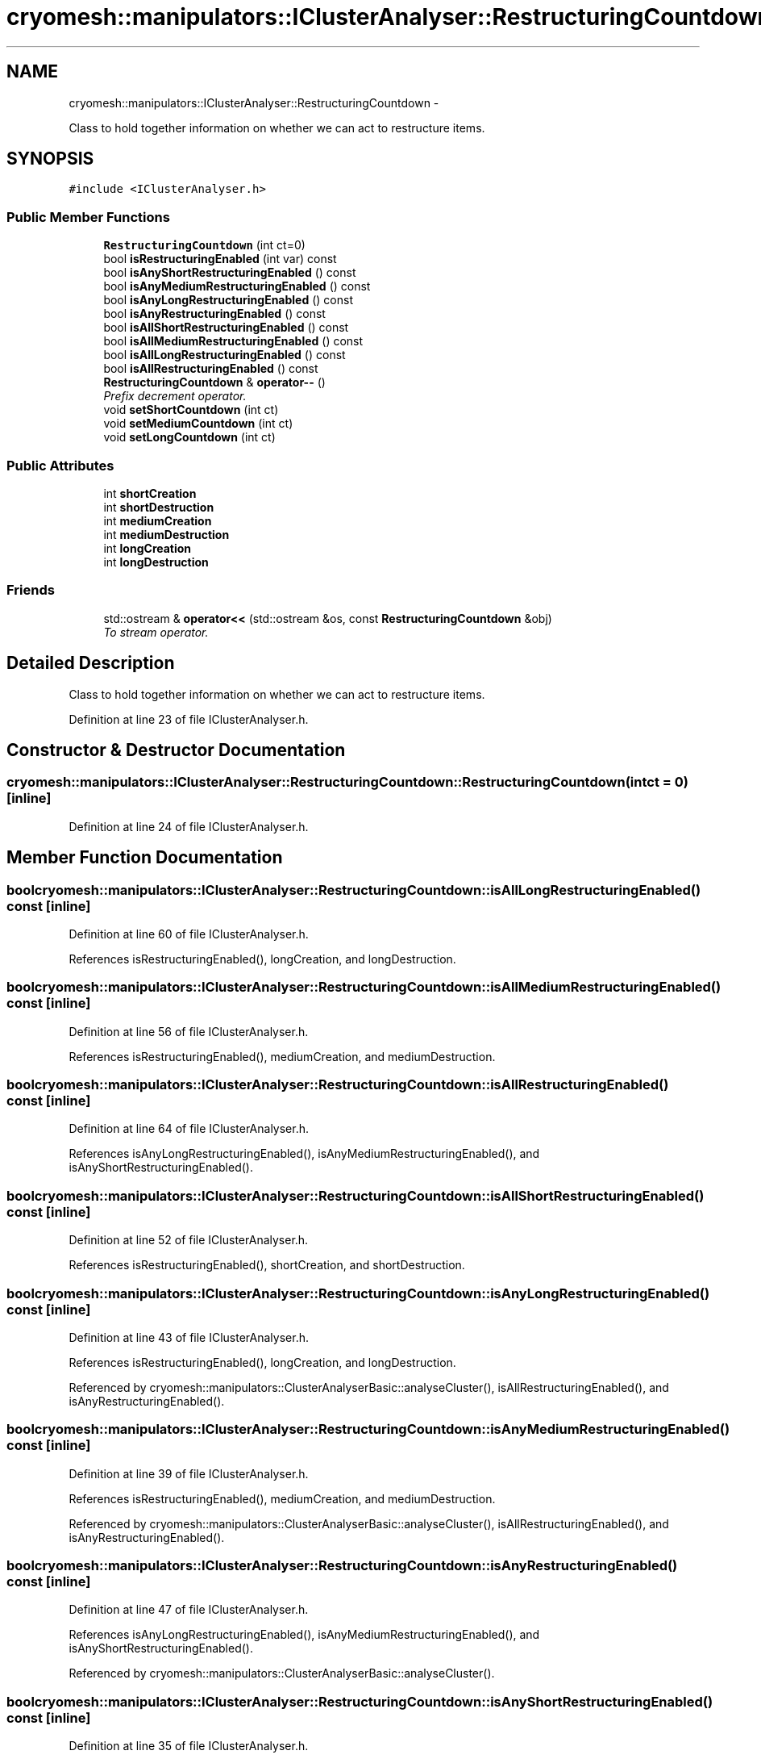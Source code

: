 .TH "cryomesh::manipulators::IClusterAnalyser::RestructuringCountdown" 3 "Tue Mar 6 2012" "cryomesh" \" -*- nroff -*-
.ad l
.nh
.SH NAME
cryomesh::manipulators::IClusterAnalyser::RestructuringCountdown \- 
.PP
Class to hold together information on whether we can act to restructure items\&.  

.SH SYNOPSIS
.br
.PP
.PP
\fC#include <IClusterAnalyser\&.h>\fP
.SS "Public Member Functions"

.in +1c
.ti -1c
.RI "\fBRestructuringCountdown\fP (int ct=0)"
.br
.ti -1c
.RI "bool \fBisRestructuringEnabled\fP (int var) const "
.br
.ti -1c
.RI "bool \fBisAnyShortRestructuringEnabled\fP () const "
.br
.ti -1c
.RI "bool \fBisAnyMediumRestructuringEnabled\fP () const "
.br
.ti -1c
.RI "bool \fBisAnyLongRestructuringEnabled\fP () const "
.br
.ti -1c
.RI "bool \fBisAnyRestructuringEnabled\fP () const "
.br
.ti -1c
.RI "bool \fBisAllShortRestructuringEnabled\fP () const "
.br
.ti -1c
.RI "bool \fBisAllMediumRestructuringEnabled\fP () const "
.br
.ti -1c
.RI "bool \fBisAllLongRestructuringEnabled\fP () const "
.br
.ti -1c
.RI "bool \fBisAllRestructuringEnabled\fP () const "
.br
.ti -1c
.RI "\fBRestructuringCountdown\fP & \fBoperator--\fP ()"
.br
.RI "\fIPrefix decrement operator\&. \fP"
.ti -1c
.RI "void \fBsetShortCountdown\fP (int ct)"
.br
.ti -1c
.RI "void \fBsetMediumCountdown\fP (int ct)"
.br
.ti -1c
.RI "void \fBsetLongCountdown\fP (int ct)"
.br
.in -1c
.SS "Public Attributes"

.in +1c
.ti -1c
.RI "int \fBshortCreation\fP"
.br
.ti -1c
.RI "int \fBshortDestruction\fP"
.br
.ti -1c
.RI "int \fBmediumCreation\fP"
.br
.ti -1c
.RI "int \fBmediumDestruction\fP"
.br
.ti -1c
.RI "int \fBlongCreation\fP"
.br
.ti -1c
.RI "int \fBlongDestruction\fP"
.br
.in -1c
.SS "Friends"

.in +1c
.ti -1c
.RI "std::ostream & \fBoperator<<\fP (std::ostream &os, const \fBRestructuringCountdown\fP &obj)"
.br
.RI "\fITo stream operator\&. \fP"
.in -1c
.SH "Detailed Description"
.PP 
Class to hold together information on whether we can act to restructure items\&. 
.PP
Definition at line 23 of file IClusterAnalyser\&.h\&.
.SH "Constructor & Destructor Documentation"
.PP 
.SS "\fBcryomesh::manipulators::IClusterAnalyser::RestructuringCountdown::RestructuringCountdown\fP (intct = \fC0\fP)\fC [inline]\fP"
.PP
Definition at line 24 of file IClusterAnalyser\&.h\&.
.SH "Member Function Documentation"
.PP 
.SS "bool \fBcryomesh::manipulators::IClusterAnalyser::RestructuringCountdown::isAllLongRestructuringEnabled\fP () const\fC [inline]\fP"
.PP
Definition at line 60 of file IClusterAnalyser\&.h\&.
.PP
References isRestructuringEnabled(), longCreation, and longDestruction\&.
.SS "bool \fBcryomesh::manipulators::IClusterAnalyser::RestructuringCountdown::isAllMediumRestructuringEnabled\fP () const\fC [inline]\fP"
.PP
Definition at line 56 of file IClusterAnalyser\&.h\&.
.PP
References isRestructuringEnabled(), mediumCreation, and mediumDestruction\&.
.SS "bool \fBcryomesh::manipulators::IClusterAnalyser::RestructuringCountdown::isAllRestructuringEnabled\fP () const\fC [inline]\fP"
.PP
Definition at line 64 of file IClusterAnalyser\&.h\&.
.PP
References isAnyLongRestructuringEnabled(), isAnyMediumRestructuringEnabled(), and isAnyShortRestructuringEnabled()\&.
.SS "bool \fBcryomesh::manipulators::IClusterAnalyser::RestructuringCountdown::isAllShortRestructuringEnabled\fP () const\fC [inline]\fP"
.PP
Definition at line 52 of file IClusterAnalyser\&.h\&.
.PP
References isRestructuringEnabled(), shortCreation, and shortDestruction\&.
.SS "bool \fBcryomesh::manipulators::IClusterAnalyser::RestructuringCountdown::isAnyLongRestructuringEnabled\fP () const\fC [inline]\fP"
.PP
Definition at line 43 of file IClusterAnalyser\&.h\&.
.PP
References isRestructuringEnabled(), longCreation, and longDestruction\&.
.PP
Referenced by cryomesh::manipulators::ClusterAnalyserBasic::analyseCluster(), isAllRestructuringEnabled(), and isAnyRestructuringEnabled()\&.
.SS "bool \fBcryomesh::manipulators::IClusterAnalyser::RestructuringCountdown::isAnyMediumRestructuringEnabled\fP () const\fC [inline]\fP"
.PP
Definition at line 39 of file IClusterAnalyser\&.h\&.
.PP
References isRestructuringEnabled(), mediumCreation, and mediumDestruction\&.
.PP
Referenced by cryomesh::manipulators::ClusterAnalyserBasic::analyseCluster(), isAllRestructuringEnabled(), and isAnyRestructuringEnabled()\&.
.SS "bool \fBcryomesh::manipulators::IClusterAnalyser::RestructuringCountdown::isAnyRestructuringEnabled\fP () const\fC [inline]\fP"
.PP
Definition at line 47 of file IClusterAnalyser\&.h\&.
.PP
References isAnyLongRestructuringEnabled(), isAnyMediumRestructuringEnabled(), and isAnyShortRestructuringEnabled()\&.
.PP
Referenced by cryomesh::manipulators::ClusterAnalyserBasic::analyseCluster()\&.
.SS "bool \fBcryomesh::manipulators::IClusterAnalyser::RestructuringCountdown::isAnyShortRestructuringEnabled\fP () const\fC [inline]\fP"
.PP
Definition at line 35 of file IClusterAnalyser\&.h\&.
.PP
References isRestructuringEnabled(), shortCreation, and shortDestruction\&.
.PP
Referenced by isAllRestructuringEnabled(), and isAnyRestructuringEnabled()\&.
.SS "bool \fBcryomesh::manipulators::IClusterAnalyser::RestructuringCountdown::isRestructuringEnabled\fP (intvar) const\fC [inline]\fP"
.PP
Definition at line 28 of file IClusterAnalyser\&.h\&.
.PP
Referenced by isAllLongRestructuringEnabled(), isAllMediumRestructuringEnabled(), isAllShortRestructuringEnabled(), isAnyLongRestructuringEnabled(), isAnyMediumRestructuringEnabled(), and isAnyShortRestructuringEnabled()\&.
.SS "\fBRestructuringCountdown\fP& cryomesh::manipulators::IClusterAnalyser::RestructuringCountdown::operator-- ()\fC [inline]\fP"
.PP
Prefix decrement operator\&. \fBReturns:\fP
.RS 4
\fBRestructuringCountdown\fP & Return this 
.RE
.PP

.PP
Definition at line 75 of file IClusterAnalyser\&.h\&.
.PP
References longCreation, longDestruction, mediumCreation, mediumDestruction, shortCreation, and shortDestruction\&.
.SS "void \fBcryomesh::manipulators::IClusterAnalyser::RestructuringCountdown::setLongCountdown\fP (intct)\fC [inline]\fP"
.PP
Definition at line 105 of file IClusterAnalyser\&.h\&.
.PP
References longCreation, and longDestruction\&.
.PP
Referenced by cryomesh::manipulators::ClusterAnalyserBasic::analyseCluster()\&.
.SS "void \fBcryomesh::manipulators::IClusterAnalyser::RestructuringCountdown::setMediumCountdown\fP (intct)\fC [inline]\fP"
.PP
Definition at line 101 of file IClusterAnalyser\&.h\&.
.PP
References mediumCreation, and mediumDestruction\&.
.PP
Referenced by cryomesh::manipulators::ClusterAnalyserBasic::analyseCluster()\&.
.SS "void \fBcryomesh::manipulators::IClusterAnalyser::RestructuringCountdown::setShortCountdown\fP (intct)\fC [inline]\fP"
.PP
Definition at line 97 of file IClusterAnalyser\&.h\&.
.PP
References shortCreation, and shortDestruction\&.
.SH "Friends And Related Function Documentation"
.PP 
.SS "std::ostream& operator<< (std::ostream &os, const \fBRestructuringCountdown\fP &obj)\fC [friend]\fP"
.PP
To stream operator\&. \fBParameters:\fP
.RS 4
\fIstd::ostream\fP & os The output stream 
.br
\fIconst\fP \fBRestructuringCountdown\fP & obj The object to stream
.RE
.PP
\fBReturns:\fP
.RS 4
std::ostream & The output stream 
.RE
.PP

.PP
Definition at line 121 of file IClusterAnalyser\&.h\&.
.SH "Member Data Documentation"
.PP 
.SS "int \fBcryomesh::manipulators::IClusterAnalyser::RestructuringCountdown::longCreation\fP"
.PP
Definition at line 132 of file IClusterAnalyser\&.h\&.
.PP
Referenced by isAllLongRestructuringEnabled(), isAnyLongRestructuringEnabled(), operator--(), and setLongCountdown()\&.
.SS "int \fBcryomesh::manipulators::IClusterAnalyser::RestructuringCountdown::longDestruction\fP"
.PP
Definition at line 133 of file IClusterAnalyser\&.h\&.
.PP
Referenced by isAllLongRestructuringEnabled(), isAnyLongRestructuringEnabled(), operator--(), and setLongCountdown()\&.
.SS "int \fBcryomesh::manipulators::IClusterAnalyser::RestructuringCountdown::mediumCreation\fP"
.PP
Definition at line 130 of file IClusterAnalyser\&.h\&.
.PP
Referenced by isAllMediumRestructuringEnabled(), isAnyMediumRestructuringEnabled(), operator--(), and setMediumCountdown()\&.
.SS "int \fBcryomesh::manipulators::IClusterAnalyser::RestructuringCountdown::mediumDestruction\fP"
.PP
Definition at line 131 of file IClusterAnalyser\&.h\&.
.PP
Referenced by isAllMediumRestructuringEnabled(), isAnyMediumRestructuringEnabled(), operator--(), and setMediumCountdown()\&.
.SS "int \fBcryomesh::manipulators::IClusterAnalyser::RestructuringCountdown::shortCreation\fP"
.PP
Definition at line 128 of file IClusterAnalyser\&.h\&.
.PP
Referenced by isAllShortRestructuringEnabled(), isAnyShortRestructuringEnabled(), operator--(), and setShortCountdown()\&.
.SS "int \fBcryomesh::manipulators::IClusterAnalyser::RestructuringCountdown::shortDestruction\fP"
.PP
Definition at line 129 of file IClusterAnalyser\&.h\&.
.PP
Referenced by isAllShortRestructuringEnabled(), isAnyShortRestructuringEnabled(), operator--(), and setShortCountdown()\&.

.SH "Author"
.PP 
Generated automatically by Doxygen for cryomesh from the source code\&.
